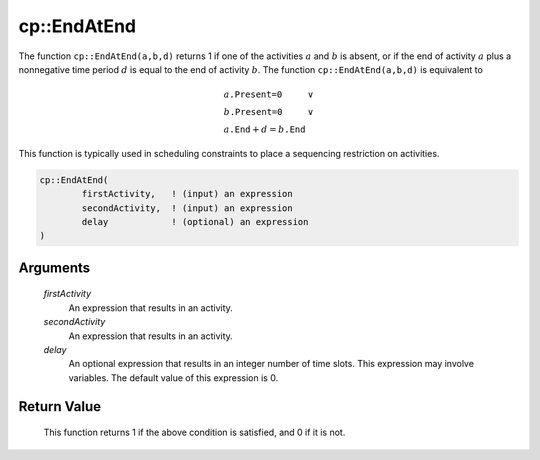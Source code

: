 .. aimms:function:: cp::EndAtEnd(firstActivity, secondActivity, delay)

.. _cp::EndAtEnd:

cp::EndAtEnd
============

The function ``cp::EndAtEnd(a,b,d)`` returns 1 if one of the activities
:math:`a` and :math:`b` is absent, or if the end of activity :math:`a`
plus a nonnegative time period :math:`d` is equal to the end of activity
:math:`b`. The function ``cp::EndAtEnd(a,b,d)`` is equivalent to

.. math:: \begin{array}{ll} a\texttt{.Present=0} & \vee \\ b\texttt{.Present=0} & \vee \\ a\texttt{.End} + d = b\texttt{.End} & \end{array}

\ This function is typically used in scheduling constraints to place a
sequencing restriction on activities.

.. code-block:: aimms

    cp::EndAtEnd(
            firstActivity,   ! (input) an expression
            secondActivity,  ! (input) an expression
            delay            ! (optional) an expression
    )

Arguments
---------

    *firstActivity*
        An expression that results in an activity.

    *secondActivity*
        An expression that results in an activity.

    *delay*
        An optional expression that results in an integer number of time slots.
        This expression may involve variables. The default value of this
        expression is 0.

Return Value
------------

    This function returns 1 if the above condition is satisfied, and 0 if it
    is not.

.. seealso::

    -  The functions :aimms:func:`cp::BeginBeforeBegin` and :aimms:func:`cp::BeginBeforeEnd`, and

    -  Chapter 22 on Constraint Programming in the `Language Reference <https://documentation.aimms.com/_downloads/AIMMS_ref.pdf>`__.

